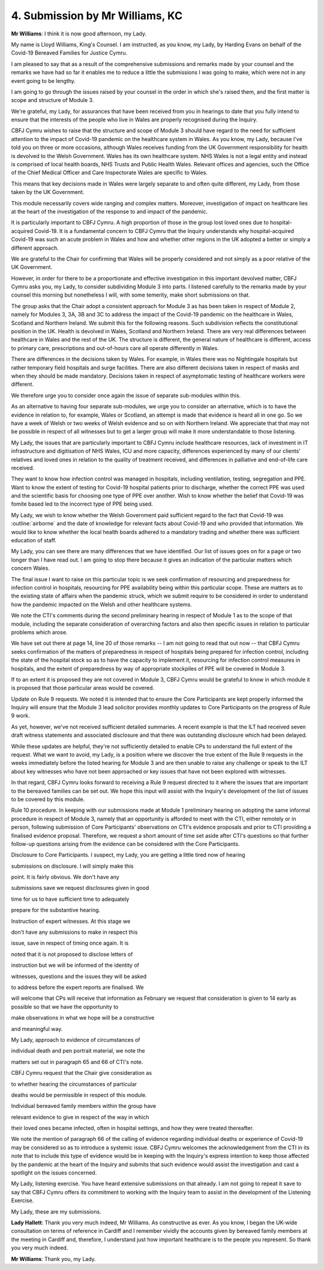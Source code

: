 4. Submission by Mr Williams, KC
=================================

**Mr Williams**: I think it is now good afternoon, my Lady.

My name is Lloyd Williams, King's Counsel. I am instructed, as you know, my Lady, by Harding Evans on behalf of the Covid-19 Bereaved Families for Justice Cymru.

I am pleased to say that as a result of the comprehensive submissions and remarks made by your counsel and the remarks we have had so far it enables me to reduce a little the submissions I was going to make, which were not in any event going to be lengthy.

I am going to go through the issues raised by your counsel in the order in which she's raised them, and the first matter is scope and structure of Module 3.

We're grateful, my Lady, for assurances that have been received from you in hearings to date that you fully intend to ensure that the interests of the people who live in Wales are properly recognised during the Inquiry.

CBFJ Cymru wishes to raise that the structure and scope of Module 3 should have regard to the need for sufficient attention to the impact of Covid-19 pandemic on the healthcare system in Wales. As you know, my Lady, because I've told you on three or more occasions, although Wales receives funding from the UK Government responsibility for health is devolved to the Welsh Government. Wales has its own healthcare system. NHS Wales is not a legal entity and instead is comprised of local health boards, NHS Trusts and Public Health Wales. Relevant offices and agencies, such the Office of the Chief Medical Officer and Care Inspectorate Wales are specific to Wales.

This means that key decisions made in Wales were largely separate to and often quite different, my Lady, from those taken by the UK Government.

This module necessarily covers wide ranging and complex matters. Moreover, investigation of impact on healthcare lies at the heart of the investigation of the response to and impact of the pandemic.

It is particularly important to CBFJ Cymru. A high proportion of those in the group lost loved ones due to hospital-acquired Covid-19. It is a fundamental concern to CBFJ Cymru that the Inquiry understands why hospital-acquired Covid-19 was such an acute problem in Wales and how and whether other regions in the UK adopted a better or simply a different approach.

We are grateful to the Chair for confirming that Wales will be properly considered and not simply as a poor relative of the UK Government.

However, in order for there to be a proportionate and effective investigation in this important devolved matter, CBFJ Cymru asks you, my Lady, to consider subdividing Module 3 into parts. I listened carefully to the remarks made by your counsel this morning but nonetheless I will, with some temerity, make short submissions on that.

The group asks that the Chair adopt a consistent approach for Module 3 as has been taken in respect of Module 2, namely for Modules 3, 3A, 3B and 3C to address the impact of the Covid-19 pandemic on the healthcare in Wales, Scotland and Northern Ireland. We submit this for the following reasons. Such subdivision reflects the constitutional position in the UK. Health is devolved in Wales, Scotland and Northern Ireland. There are very real differences between healthcare in Wales and the rest of the UK. The structure is different, the general nature of healthcare is different, access to primary care, prescriptions and out-of-hours care all operate differently in Wales.

There are differences in the decisions taken by Wales. For example, in Wales there was no Nightingale hospitals but rather temporary field hospitals and surge facilities. There are also different decisions taken in respect of masks and when they should be made mandatory. Decisions taken in respect of asymptomatic testing of healthcare workers were different.

We therefore urge you to consider once again the issue of separate sub-modules within this.

As an alternative to having four separate sub-modules, we urge you to consider an alternative, which is to have the evidence in relation to, for example, Wales or Scotland, an attempt is made that evidence is heard all in one go. So we have a week of Welsh or two weeks of Welsh evidence and so on with Northern Ireland. We appreciate that that may not be possible in respect of all witnesses but to get a larger group will make it more understandable to those listening.

My Lady, the issues that are particularly important to CBFJ Cymru include healthcare resources, lack of investment in IT infrastructure and digitisation of NHS Wales, ICU and more capacity, differences experienced by many of our clients' relatives and loved ones in relation to the quality of treatment received, and differences in palliative and end-of-life care received.

They want to know how infection control was managed in hospitals, including ventilation, testing, segregation and PPE. Want to know the extent of testing for Covid-19 hospital patients prior to discharge, whether the correct PPE was used and the scientific basis for choosing one type of PPE over another. Wish to know whether the belief that Covid-19 was fomite based led to the incorrect type of PPE being used.

My Lady, we wish to know whether the Welsh Government paid sufficient regard to the fact that Covid-19 was :outline:`airborne` and the date of knowledge for relevant facts about Covid-19 and who provided that information. We would like to know whether the local health boards adhered to a mandatory trading and whether there was sufficient education of staff.

My Lady, you can see there are many differences that we have identified. Our list of issues goes on for a page or two longer than I have read out. I am going to stop there because it gives an indication of the particular matters which concern Wales.

The final issue I want to raise on this particular topic is we seek confirmation of resourcing and preparedness for infection control in hospitals, resourcing for PPE availability being within this particular scope. These are matters as to the existing state of affairs when the pandemic struck, which we submit require to be considered in order to understand how the pandemic impacted on the Welsh and other healthcare systems.

We note the CTI's comments during the second preliminary hearing in respect of Module 1 as to the scope of that module, including the separate consideration of overarching factors and also then specific issues in relation to particular problems which arose.

We have set out there at page 14, line 20 of those remarks -- I am not going to read that out now -- that CBFJ Cymru seeks confirmation of the matters of preparedness in respect of hospitals being prepared for infection control, including the state of the hospital stock so as to have the capacity to implement it, resourcing for infection control measures in hospitals, and the extent of preparedness by way of appropriate stockpiles of PPE will be covered in Module 3.

If to an extent it is proposed they are not covered in Module 3, CBFJ Cymru would be grateful to know in which module it is proposed that those particular areas would be covered.

Update on Rule 9 requests. We noted it is intended that to ensure the Core Participants are kept properly informed the Inquiry will ensure that the Module 3 lead solicitor provides monthly updates to Core Participants on the progress of Rule 9 work.

As yet, however, we've not received sufficient detailed summaries. A recent example is that the ILT had received seven draft witness statements and associated disclosure and that there was outstanding disclosure which had been delayed.

While these updates are helpful, they're not sufficiently detailed to enable CPs to understand the full extent of the request. What we want to avoid, my Lady, is a position where we discover the true extent of the Rule 9 requests in the weeks immediately before the listed hearing for Module 3 and are then unable to raise any challenge or speak to the ILT about key witnesses who have not been approached or key issues that have not been explored with witnesses.

In that regard, CBFJ Cymru looks forward to receiving a Rule 9 request directed to it where the issues that are important to the bereaved families can be set out. We hope this input will assist with the Inquiry's development of the list of issues to be covered by this module.

Rule 10 procedure. In keeping with our submissions made at Module 1 preliminary hearing on adopting the same informal procedure in respect of Module 3, namely that an opportunity is afforded to meet with the CTI, either remotely or in person, following submission of Core Participants' observations on CTI's evidence proposals and prior to CTI providing a finalised evidence proposal. Therefore, we request a short amount of time set aside after CTI's questions so that further follow-up questions arising from the evidence can be considered with the Core Participants.

Disclosure to Core Participants. I suspect, my Lady, you are getting a little tired now of hearing

submissions on disclosure. I will simply make this

point. It is fairly obvious. We don't have any

submissions save we request disclosures given in good

time for us to have sufficient time to adequately

prepare for the substantive hearing.

Instruction of expert witnesses. At this stage we

don't have any submissions to make in respect this

issue, save in respect of timing once again. It is

noted that it is not proposed to disclose letters of

instruction but we will be informed of the identity of

witnesses, questions and the issues they will be asked

to address before the expert reports are finalised. We

will welcome that CPs will receive that information as February we request that consideration is given to                 14          early as possible so that we have the opportunity to

make observations in what we hope will be a constructive

and meaningful way.

My Lady, approach to evidence of circumstances of

individual death and pen portrait material, we note the

matters set out in paragraph 65 and 66 of CTI's note.

CBFJ Cymru request that the Chair give consideration as

to whether hearing the circumstances of particular

deaths would be permissible in respect of this module.

Individual bereaved family members within the group have

relevant evidence to give in respect of the way in which

their loved ones became infected, often in hospital settings, and how they were treated thereafter.

We note the mention of paragraph 66 of the calling of evidence regarding individual deaths or experience of Covid-19 may be considered so as to introduce a systemic issue. CBFJ Cymru welcomes the acknowledgement from the CTI in its note that to include this type of evidence would be in keeping with the Inquiry's express intention to keep those affected by the pandemic at the heart of the Inquiry and submits that such evidence would assist the investigation and cast a spotlight on the issues concerned.

My Lady, listening exercise. You have heard extensive submissions on that already. I am not going to repeat it save to say that CBFJ Cymru offers its commitment to working with the Inquiry team to assist in the development of the Listening Exercise.

My Lady, these are my submissions.

**Lady Hallett**: Thank you very much indeed, Mr Williams. As constructive as ever. As you know, I began the UK-wide consultation on terms of reference in Cardiff and I remember vividly the accounts given by bereaved family members at the meeting in Cardiff and, therefore, I understand just how important healthcare is to the people you represent. So thank you very much indeed.

**Mr Williams**: Thank you, my Lady.

